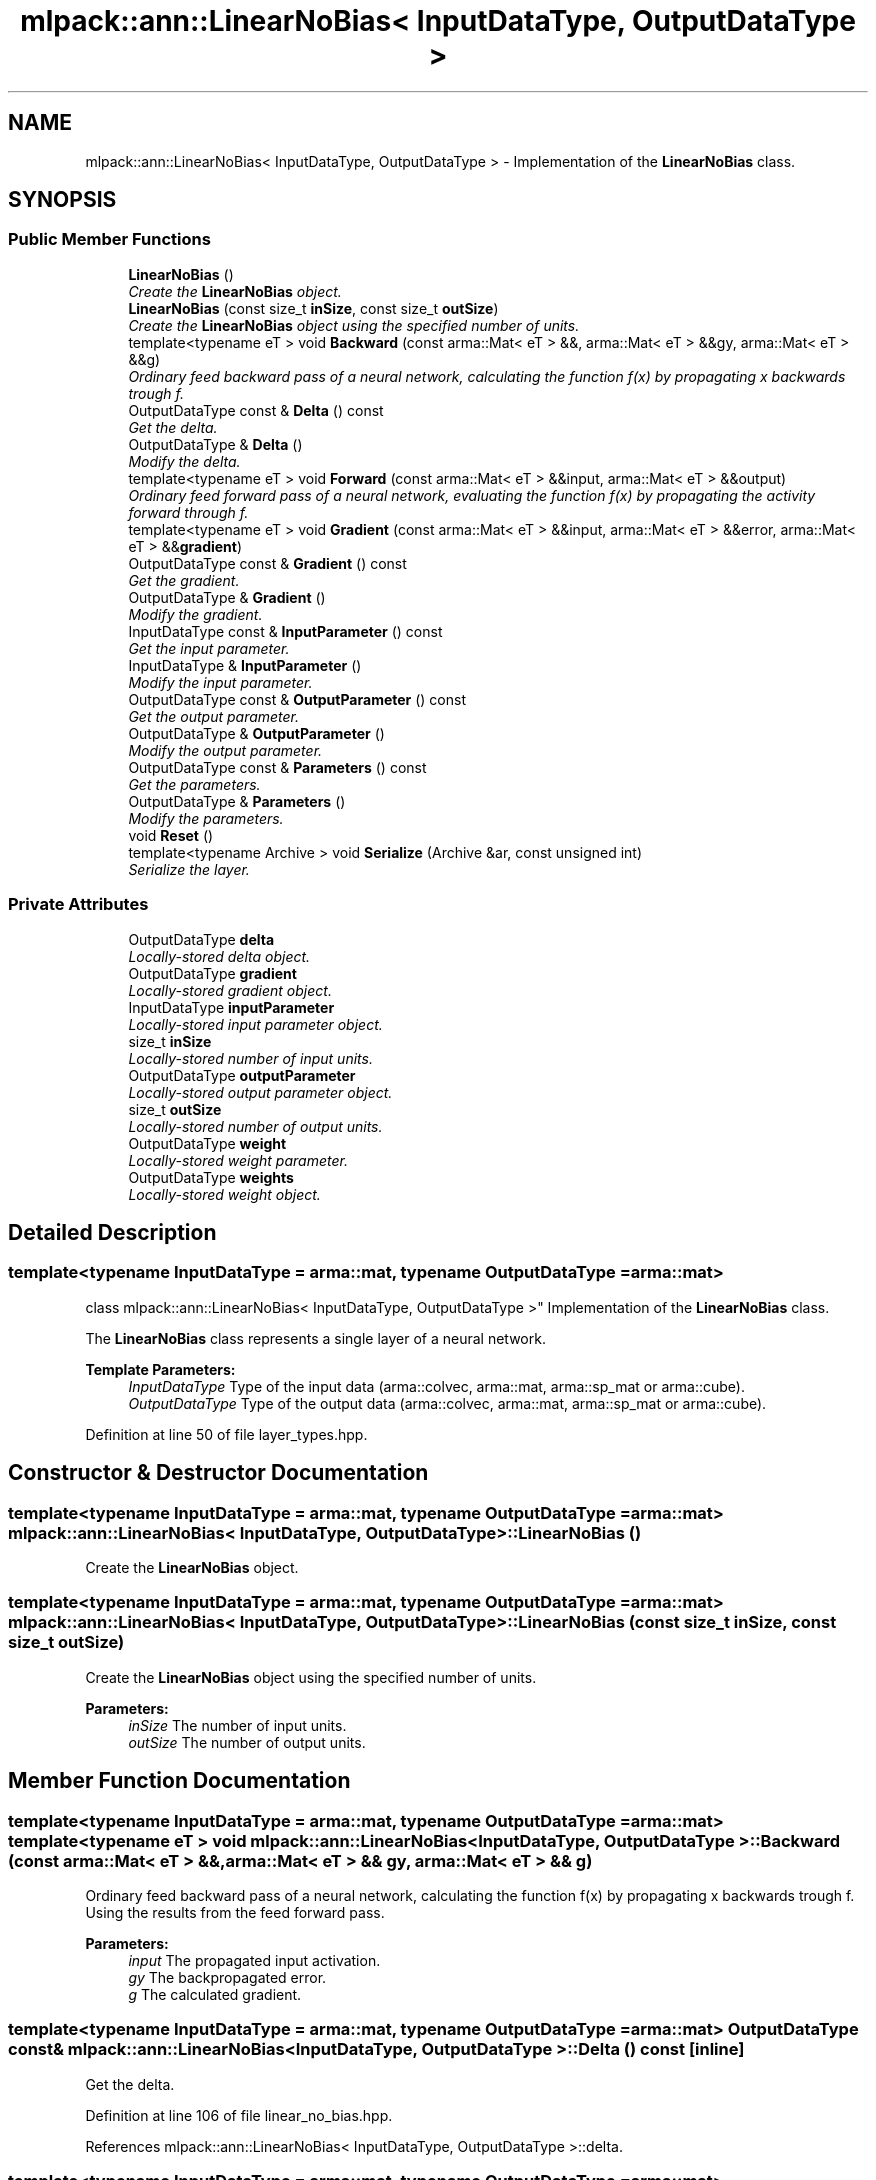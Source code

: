 .TH "mlpack::ann::LinearNoBias< InputDataType, OutputDataType >" 3 "Sat Mar 25 2017" "Version master" "mlpack" \" -*- nroff -*-
.ad l
.nh
.SH NAME
mlpack::ann::LinearNoBias< InputDataType, OutputDataType > \- Implementation of the \fBLinearNoBias\fP class\&.  

.SH SYNOPSIS
.br
.PP
.SS "Public Member Functions"

.in +1c
.ti -1c
.RI "\fBLinearNoBias\fP ()"
.br
.RI "\fICreate the \fBLinearNoBias\fP object\&. \fP"
.ti -1c
.RI "\fBLinearNoBias\fP (const size_t \fBinSize\fP, const size_t \fBoutSize\fP)"
.br
.RI "\fICreate the \fBLinearNoBias\fP object using the specified number of units\&. \fP"
.ti -1c
.RI "template<typename eT > void \fBBackward\fP (const arma::Mat< eT > &&, arma::Mat< eT > &&gy, arma::Mat< eT > &&g)"
.br
.RI "\fIOrdinary feed backward pass of a neural network, calculating the function f(x) by propagating x backwards trough f\&. \fP"
.ti -1c
.RI "OutputDataType const & \fBDelta\fP () const "
.br
.RI "\fIGet the delta\&. \fP"
.ti -1c
.RI "OutputDataType & \fBDelta\fP ()"
.br
.RI "\fIModify the delta\&. \fP"
.ti -1c
.RI "template<typename eT > void \fBForward\fP (const arma::Mat< eT > &&input, arma::Mat< eT > &&output)"
.br
.RI "\fIOrdinary feed forward pass of a neural network, evaluating the function f(x) by propagating the activity forward through f\&. \fP"
.ti -1c
.RI "template<typename eT > void \fBGradient\fP (const arma::Mat< eT > &&input, arma::Mat< eT > &&error, arma::Mat< eT > &&\fBgradient\fP)"
.br
.ti -1c
.RI "OutputDataType const & \fBGradient\fP () const "
.br
.RI "\fIGet the gradient\&. \fP"
.ti -1c
.RI "OutputDataType & \fBGradient\fP ()"
.br
.RI "\fIModify the gradient\&. \fP"
.ti -1c
.RI "InputDataType const & \fBInputParameter\fP () const "
.br
.RI "\fIGet the input parameter\&. \fP"
.ti -1c
.RI "InputDataType & \fBInputParameter\fP ()"
.br
.RI "\fIModify the input parameter\&. \fP"
.ti -1c
.RI "OutputDataType const & \fBOutputParameter\fP () const "
.br
.RI "\fIGet the output parameter\&. \fP"
.ti -1c
.RI "OutputDataType & \fBOutputParameter\fP ()"
.br
.RI "\fIModify the output parameter\&. \fP"
.ti -1c
.RI "OutputDataType const & \fBParameters\fP () const "
.br
.RI "\fIGet the parameters\&. \fP"
.ti -1c
.RI "OutputDataType & \fBParameters\fP ()"
.br
.RI "\fIModify the parameters\&. \fP"
.ti -1c
.RI "void \fBReset\fP ()"
.br
.ti -1c
.RI "template<typename Archive > void \fBSerialize\fP (Archive &ar, const unsigned int)"
.br
.RI "\fISerialize the layer\&. \fP"
.in -1c
.SS "Private Attributes"

.in +1c
.ti -1c
.RI "OutputDataType \fBdelta\fP"
.br
.RI "\fILocally-stored delta object\&. \fP"
.ti -1c
.RI "OutputDataType \fBgradient\fP"
.br
.RI "\fILocally-stored gradient object\&. \fP"
.ti -1c
.RI "InputDataType \fBinputParameter\fP"
.br
.RI "\fILocally-stored input parameter object\&. \fP"
.ti -1c
.RI "size_t \fBinSize\fP"
.br
.RI "\fILocally-stored number of input units\&. \fP"
.ti -1c
.RI "OutputDataType \fBoutputParameter\fP"
.br
.RI "\fILocally-stored output parameter object\&. \fP"
.ti -1c
.RI "size_t \fBoutSize\fP"
.br
.RI "\fILocally-stored number of output units\&. \fP"
.ti -1c
.RI "OutputDataType \fBweight\fP"
.br
.RI "\fILocally-stored weight parameter\&. \fP"
.ti -1c
.RI "OutputDataType \fBweights\fP"
.br
.RI "\fILocally-stored weight object\&. \fP"
.in -1c
.SH "Detailed Description"
.PP 

.SS "template<typename InputDataType = arma::mat, typename OutputDataType = arma::mat>
.br
class mlpack::ann::LinearNoBias< InputDataType, OutputDataType >"
Implementation of the \fBLinearNoBias\fP class\&. 

The \fBLinearNoBias\fP class represents a single layer of a neural network\&.
.PP
\fBTemplate Parameters:\fP
.RS 4
\fIInputDataType\fP Type of the input data (arma::colvec, arma::mat, arma::sp_mat or arma::cube)\&. 
.br
\fIOutputDataType\fP Type of the output data (arma::colvec, arma::mat, arma::sp_mat or arma::cube)\&. 
.RE
.PP

.PP
Definition at line 50 of file layer_types\&.hpp\&.
.SH "Constructor & Destructor Documentation"
.PP 
.SS "template<typename InputDataType  = arma::mat, typename OutputDataType  = arma::mat> \fBmlpack::ann::LinearNoBias\fP< InputDataType, OutputDataType >::\fBLinearNoBias\fP ()"

.PP
Create the \fBLinearNoBias\fP object\&. 
.SS "template<typename InputDataType  = arma::mat, typename OutputDataType  = arma::mat> \fBmlpack::ann::LinearNoBias\fP< InputDataType, OutputDataType >::\fBLinearNoBias\fP (const size_t inSize, const size_t outSize)"

.PP
Create the \fBLinearNoBias\fP object using the specified number of units\&. 
.PP
\fBParameters:\fP
.RS 4
\fIinSize\fP The number of input units\&. 
.br
\fIoutSize\fP The number of output units\&. 
.RE
.PP

.SH "Member Function Documentation"
.PP 
.SS "template<typename InputDataType  = arma::mat, typename OutputDataType  = arma::mat> template<typename eT > void \fBmlpack::ann::LinearNoBias\fP< InputDataType, OutputDataType >::Backward (const arma::Mat< eT > &&, arma::Mat< eT > && gy, arma::Mat< eT > && g)"

.PP
Ordinary feed backward pass of a neural network, calculating the function f(x) by propagating x backwards trough f\&. Using the results from the feed forward pass\&.
.PP
\fBParameters:\fP
.RS 4
\fIinput\fP The propagated input activation\&. 
.br
\fIgy\fP The backpropagated error\&. 
.br
\fIg\fP The calculated gradient\&. 
.RE
.PP

.SS "template<typename InputDataType  = arma::mat, typename OutputDataType  = arma::mat> OutputDataType const& \fBmlpack::ann::LinearNoBias\fP< InputDataType, OutputDataType >::Delta () const\fC [inline]\fP"

.PP
Get the delta\&. 
.PP
Definition at line 106 of file linear_no_bias\&.hpp\&.
.PP
References mlpack::ann::LinearNoBias< InputDataType, OutputDataType >::delta\&.
.SS "template<typename InputDataType  = arma::mat, typename OutputDataType  = arma::mat> OutputDataType& \fBmlpack::ann::LinearNoBias\fP< InputDataType, OutputDataType >::Delta ()\fC [inline]\fP"

.PP
Modify the delta\&. 
.PP
Definition at line 108 of file linear_no_bias\&.hpp\&.
.PP
References mlpack::ann::LinearNoBias< InputDataType, OutputDataType >::delta\&.
.SS "template<typename InputDataType  = arma::mat, typename OutputDataType  = arma::mat> template<typename eT > void \fBmlpack::ann::LinearNoBias\fP< InputDataType, OutputDataType >::Forward (const arma::Mat< eT > && input, arma::Mat< eT > && output)"

.PP
Ordinary feed forward pass of a neural network, evaluating the function f(x) by propagating the activity forward through f\&. 
.PP
\fBParameters:\fP
.RS 4
\fIinput\fP Input data used for evaluating the specified function\&. 
.br
\fIoutput\fP Resulting output activation\&. 
.RE
.PP

.SS "template<typename InputDataType  = arma::mat, typename OutputDataType  = arma::mat> template<typename eT > void \fBmlpack::ann::LinearNoBias\fP< InputDataType, OutputDataType >::Gradient (const arma::Mat< eT > && input, arma::Mat< eT > && error, arma::Mat< eT > && gradient)"

.SS "template<typename InputDataType  = arma::mat, typename OutputDataType  = arma::mat> OutputDataType const& \fBmlpack::ann::LinearNoBias\fP< InputDataType, OutputDataType >::Gradient () const\fC [inline]\fP"

.PP
Get the gradient\&. 
.PP
Definition at line 111 of file linear_no_bias\&.hpp\&.
.PP
References mlpack::ann::LinearNoBias< InputDataType, OutputDataType >::gradient\&.
.SS "template<typename InputDataType  = arma::mat, typename OutputDataType  = arma::mat> OutputDataType& \fBmlpack::ann::LinearNoBias\fP< InputDataType, OutputDataType >::Gradient ()\fC [inline]\fP"

.PP
Modify the gradient\&. 
.PP
Definition at line 113 of file linear_no_bias\&.hpp\&.
.PP
References mlpack::ann::LinearNoBias< InputDataType, OutputDataType >::gradient, and mlpack::ann::LinearNoBias< InputDataType, OutputDataType >::Serialize()\&.
.SS "template<typename InputDataType  = arma::mat, typename OutputDataType  = arma::mat> InputDataType const& \fBmlpack::ann::LinearNoBias\fP< InputDataType, OutputDataType >::InputParameter () const\fC [inline]\fP"

.PP
Get the input parameter\&. 
.PP
Definition at line 96 of file linear_no_bias\&.hpp\&.
.PP
References mlpack::ann::LinearNoBias< InputDataType, OutputDataType >::inputParameter\&.
.SS "template<typename InputDataType  = arma::mat, typename OutputDataType  = arma::mat> InputDataType& \fBmlpack::ann::LinearNoBias\fP< InputDataType, OutputDataType >::InputParameter ()\fC [inline]\fP"

.PP
Modify the input parameter\&. 
.PP
Definition at line 98 of file linear_no_bias\&.hpp\&.
.PP
References mlpack::ann::LinearNoBias< InputDataType, OutputDataType >::inputParameter\&.
.SS "template<typename InputDataType  = arma::mat, typename OutputDataType  = arma::mat> OutputDataType const& \fBmlpack::ann::LinearNoBias\fP< InputDataType, OutputDataType >::OutputParameter () const\fC [inline]\fP"

.PP
Get the output parameter\&. 
.PP
Definition at line 101 of file linear_no_bias\&.hpp\&.
.PP
References mlpack::ann::LinearNoBias< InputDataType, OutputDataType >::outputParameter\&.
.SS "template<typename InputDataType  = arma::mat, typename OutputDataType  = arma::mat> OutputDataType& \fBmlpack::ann::LinearNoBias\fP< InputDataType, OutputDataType >::OutputParameter ()\fC [inline]\fP"

.PP
Modify the output parameter\&. 
.PP
Definition at line 103 of file linear_no_bias\&.hpp\&.
.PP
References mlpack::ann::LinearNoBias< InputDataType, OutputDataType >::outputParameter\&.
.SS "template<typename InputDataType  = arma::mat, typename OutputDataType  = arma::mat> OutputDataType const& \fBmlpack::ann::LinearNoBias\fP< InputDataType, OutputDataType >::Parameters () const\fC [inline]\fP"

.PP
Get the parameters\&. 
.PP
Definition at line 91 of file linear_no_bias\&.hpp\&.
.PP
References mlpack::ann::LinearNoBias< InputDataType, OutputDataType >::weights\&.
.SS "template<typename InputDataType  = arma::mat, typename OutputDataType  = arma::mat> OutputDataType& \fBmlpack::ann::LinearNoBias\fP< InputDataType, OutputDataType >::Parameters ()\fC [inline]\fP"

.PP
Modify the parameters\&. 
.PP
Definition at line 93 of file linear_no_bias\&.hpp\&.
.PP
References mlpack::ann::LinearNoBias< InputDataType, OutputDataType >::weights\&.
.SS "template<typename InputDataType  = arma::mat, typename OutputDataType  = arma::mat> void \fBmlpack::ann::LinearNoBias\fP< InputDataType, OutputDataType >::Reset ()"

.SS "template<typename InputDataType  = arma::mat, typename OutputDataType  = arma::mat> template<typename Archive > void \fBmlpack::ann::LinearNoBias\fP< InputDataType, OutputDataType >::Serialize (Archive & ar, const unsigned int)"

.PP
Serialize the layer\&. 
.PP
Referenced by mlpack::ann::LinearNoBias< InputDataType, OutputDataType >::Gradient()\&.
.SH "Member Data Documentation"
.PP 
.SS "template<typename InputDataType  = arma::mat, typename OutputDataType  = arma::mat> OutputDataType \fBmlpack::ann::LinearNoBias\fP< InputDataType, OutputDataType >::delta\fC [private]\fP"

.PP
Locally-stored delta object\&. 
.PP
Definition at line 136 of file linear_no_bias\&.hpp\&.
.PP
Referenced by mlpack::ann::LinearNoBias< InputDataType, OutputDataType >::Delta()\&.
.SS "template<typename InputDataType  = arma::mat, typename OutputDataType  = arma::mat> OutputDataType \fBmlpack::ann::LinearNoBias\fP< InputDataType, OutputDataType >::gradient\fC [private]\fP"

.PP
Locally-stored gradient object\&. 
.PP
Definition at line 139 of file linear_no_bias\&.hpp\&.
.PP
Referenced by mlpack::ann::LinearNoBias< InputDataType, OutputDataType >::Gradient()\&.
.SS "template<typename InputDataType  = arma::mat, typename OutputDataType  = arma::mat> InputDataType \fBmlpack::ann::LinearNoBias\fP< InputDataType, OutputDataType >::inputParameter\fC [private]\fP"

.PP
Locally-stored input parameter object\&. 
.PP
Definition at line 142 of file linear_no_bias\&.hpp\&.
.PP
Referenced by mlpack::ann::LinearNoBias< InputDataType, OutputDataType >::InputParameter()\&.
.SS "template<typename InputDataType  = arma::mat, typename OutputDataType  = arma::mat> size_t \fBmlpack::ann::LinearNoBias\fP< InputDataType, OutputDataType >::inSize\fC [private]\fP"

.PP
Locally-stored number of input units\&. 
.PP
Definition at line 124 of file linear_no_bias\&.hpp\&.
.SS "template<typename InputDataType  = arma::mat, typename OutputDataType  = arma::mat> OutputDataType \fBmlpack::ann::LinearNoBias\fP< InputDataType, OutputDataType >::outputParameter\fC [private]\fP"

.PP
Locally-stored output parameter object\&. 
.PP
Definition at line 145 of file linear_no_bias\&.hpp\&.
.PP
Referenced by mlpack::ann::LinearNoBias< InputDataType, OutputDataType >::OutputParameter()\&.
.SS "template<typename InputDataType  = arma::mat, typename OutputDataType  = arma::mat> size_t \fBmlpack::ann::LinearNoBias\fP< InputDataType, OutputDataType >::outSize\fC [private]\fP"

.PP
Locally-stored number of output units\&. 
.PP
Definition at line 127 of file linear_no_bias\&.hpp\&.
.SS "template<typename InputDataType  = arma::mat, typename OutputDataType  = arma::mat> OutputDataType \fBmlpack::ann::LinearNoBias\fP< InputDataType, OutputDataType >::weight\fC [private]\fP"

.PP
Locally-stored weight parameter\&. 
.PP
Definition at line 133 of file linear_no_bias\&.hpp\&.
.SS "template<typename InputDataType  = arma::mat, typename OutputDataType  = arma::mat> OutputDataType \fBmlpack::ann::LinearNoBias\fP< InputDataType, OutputDataType >::weights\fC [private]\fP"

.PP
Locally-stored weight object\&. 
.PP
Definition at line 130 of file linear_no_bias\&.hpp\&.
.PP
Referenced by mlpack::ann::LinearNoBias< InputDataType, OutputDataType >::Parameters()\&.

.SH "Author"
.PP 
Generated automatically by Doxygen for mlpack from the source code\&.
